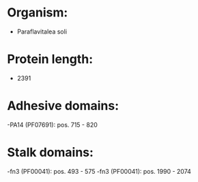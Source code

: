 * Organism:
- Paraflavitalea soli
* Protein length:
- 2391
* Adhesive domains:
-PA14 (PF07691): pos. 715 - 820
* Stalk domains:
-fn3 (PF00041): pos. 493 - 575
-fn3 (PF00041): pos. 1990 - 2074

